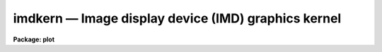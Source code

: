 imdkern — Image display device (IMD) graphics kernel
====================================================

**Package: plot**

.. raw:: html

  <BODY>
  <TABLE WIDTH="100%" BORDER=0><TR>
  <TD ALIGN=LEFT><FONT SIZE=4>
  <B>imdkern (Mar90)</B></FONT></TD>
  <TD ALIGN=CENTER><FONT SIZE=4>
  <B>plot</B>
  </FONT></TD>
  <TD ALIGN=RIGHT><FONT SIZE=4>
  <B>imdkern (Mar90)</B></FONT></TD>
  </TR></TABLE><P>
  <TITLE>imdkern</TITLE>
  <UL>
  </UL>
  <H2><A NAME="s_name">NAME</A></H2>
  <! BeginSection: 'NAME'>
  <UL>
  imdkern -- image display device graphics kernel
  </UL>
  <! EndSection:   'NAME'>
  <H2><A NAME="s_usage">USAGE</A></H2>
  <! BeginSection: 'USAGE'>
  <UL>
  imdkern input
  </UL>
  <! EndSection:   'USAGE'>
  <H2><A NAME="s_parameters">PARAMETERS</A></H2>
  <! BeginSection: 'PARAMETERS'>
  <UL>
  <DL>
  <DT><B><A NAME="l_input">input</A></B></DT>
  <! Sec='PARAMETERS' Level=0 Label='input' Line='input'>
  <DD>The list of input metacode files.
  </DD>
  </DL>
  <DL>
  <DT><B><A NAME="l_device">device = "<TT>stdimage</TT>"</A></B></DT>
  <! Sec='PARAMETERS' Level=0 Label='device' Line='device = "stdimage"'>
  <DD>The output device.
  </DD>
  </DL>
  <DL>
  <DT><B><A NAME="l_generic">generic = no</A></B></DT>
  <! Sec='PARAMETERS' Level=0 Label='generic' Line='generic = no'>
  <DD>The remaining parameters are ignored when <B>generic</B> = yes (as when
  the kernel is called automatically by the system during plotting).
  </DD>
  </DL>
  <DL>
  <DT><B><A NAME="l_frame">frame = 0</A></B></DT>
  <! Sec='PARAMETERS' Level=0 Label='frame' Line='frame = 0'>
  <DD>The display frame to be drawn into.  If the value given is less than or
  equal to zero, the plot is drawn into the frame currently being displayed.
  </DD>
  </DL>
  <DL>
  <DT><B><A NAME="l_color">color = 205</A></B></DT>
  <! Sec='PARAMETERS' Level=0 Label='color' Line='color = 205'>
  <DD>The pixel value to be used for graphics.  The value required to generate
  a given color is device dependent.  For IMTOOL and compatible display servers
  (such as SAOIMAGE) black=202, white=203, red=204, green=205, blue=206,
  yellow=207, and so on through 217.  (The <I>tvmark</I> help page contains
  a full listing of the available colors).
  </DD>
  </DL>
  <DL>
  <DT><B><A NAME="l_debug">debug = no</A></B></DT>
  <! Sec='PARAMETERS' Level=0 Label='debug' Line='debug = no'>
  <DD>If <B>debug</B> = yes, the graphics instructions are decoded and printed
  during processing.
  </DD>
  </DL>
  <DL>
  <DT><B><A NAME="l_verbose">verbose = no</A></B></DT>
  <! Sec='PARAMETERS' Level=0 Label='verbose' Line='verbose = no'>
  <DD>If <B>verbose</B> = yes, the elements of polylines, cell arrays, etc. will
  be printed in debug mode.
  </DD>
  </DL>
  <DL>
  <DT><B><A NAME="l_gkiunits">gkiunits = no</A></B></DT>
  <! Sec='PARAMETERS' Level=0 Label='gkiunits' Line='gkiunits = no'>
  <DD>By default, coordinates are printed in NDC rather than GKI units.
  </DD>
  </DL>
  </UL>
  <! EndSection:   'PARAMETERS'>
  <H2><A NAME="s_description">DESCRIPTION</A></H2>
  <! BeginSection: 'DESCRIPTION'>
  <UL>
  The <I>imdkern</I> graphics kernel is used to draw graphics into the image
  display.  To overlay a plot on a displayed image, one first displays the
  image, then runs <I>imdkern</I> to overlay the graphics on the displayed image.
  <I>imdkern</I> always overlays a plot on whatever is currently in the display
  frame buffer.  To erase the graphics drawn by <I>imdkern</I>, one must
  redisplay the frame using <I>display</I> or a similar program, or erase the
  frame entirely using <I>tv.erase</I>.
  <P>
  Like all IRAF graphics kernels, <I>imdkern</I> may be called either explicitly
  as a task, to plot a graphics metacode file, or implicitly when the output
  of a graphics task is directed to a device which uses the IMD kernel.
  The standard IRAF <I>graphcap</I> file defines the following logical IMD
  graphics devices:
  <P>
  <PRE>
  	imd|imdkern	same as imdg
  	imdw		output to stdimage, frame=0, color=white
  	imdr		output to stdimage, frame=0, color=red
  	imdg		output to stdimage, frame=0, color=green
  	imdb		output to stdimage, frame=0, color=blue
  	imdy		output to stdimage, frame=0, color=yellow
  </PRE>
  <P>
  As noted earlier, <I>frame=0</I> causes the graph to be plotted in the
  currently displayed image display frame.
  </UL>
  <! EndSection:   'DESCRIPTION'>
  <H2><A NAME="s_examples">EXAMPLES</A></H2>
  <! BeginSection: 'EXAMPLES'>
  <UL>
  1. Capture the output of the <I>prow</I> task in a metacode file and
  plot in image display frame 2.
  <P>
  <PRE>
      cl&gt; prow dev$pix 101 &gt;G mc
      cl&gt; imdkern mc frame=2
  </PRE>
  <P>
  2. Display dev$pix in image display frame 1 and overlay a contour plot,
  drawing the contour plot overlaid on the image in green.
  <P>
  <PRE>
      cl&gt; display dev$pix 1
      cl&gt; contour dev$pix \<BR>
      &gt;&gt;&gt; xres=256 yres=256 perim- fill+ label- ceil=500 dev=imdg
  </PRE>
  <P>
  Note that a higher than normal resolution contour plot is generated to
  avoid the contour placement errors that occur when a large block averaging
  factor is used to generate the contour map (this can make contours drawn
  around objects such as stars appear to not be centered on the object).
  </UL>
  <! EndSection:   'EXAMPLES'>
  <H2><A NAME="s_bugs">BUGS</A></H2>
  <! BeginSection: 'BUGS'>
  <UL>
  The IMD interface, used by this task to draw the graphics, requires that the
  display frame buffer be read and edited in the client address space, hence
  drawing is slow compared to having the display server draw the graphics.
  This effect is especially noticeable when the display is accessed remotely
  over the network.  Also, because the graph is drawn in the client
  (i.e., in <I>imdkern</I>) the GIO fonts must be used for character drawing,
  so characters will not be as well formed as when display server character
  generation is used.
  </UL>
  <! EndSection:   'BUGS'>
  <H2><A NAME="s_see_also">SEE ALSO</A></H2>
  <! BeginSection: 'SEE ALSO'>
  <UL>
  tvmark, display
  </UL>
  <! EndSection:    'SEE ALSO'>
  
  <! Contents: 'NAME' 'USAGE' 'PARAMETERS' 'DESCRIPTION' 'EXAMPLES' 'BUGS' 'SEE ALSO'  >
  
  </BODY>
  </HTML>
